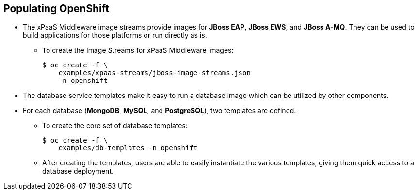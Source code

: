 
:scrollbar:
:data-uri:
== Populating OpenShift
 
* The xPaaS Middleware image streams provide images for *JBoss EAP*, *JBoss EWS*, and *JBoss A-MQ*. They can be used to build applications for those platforms or run directly as is.
** To create the Image Streams for xPaaS Middleware Images:
+
----
$ oc create -f \
    examples/xpaas-streams/jboss-image-streams.json
    -n openshift
----
* The database service templates make it easy to run a database image which can be utilized by other components. 
* For each database (*MongoDB*, *MySQL*, and *PostgreSQL*), two templates are defined.
** To create the core set of database templates:
+
----
$ oc create -f \
    examples/db-templates -n openshift
----

** After creating the templates, users are able to easily instantiate the various templates, giving them quick access to a database deployment.


ifdef::showscript[]

=== Transcript

endif::showscript[]




